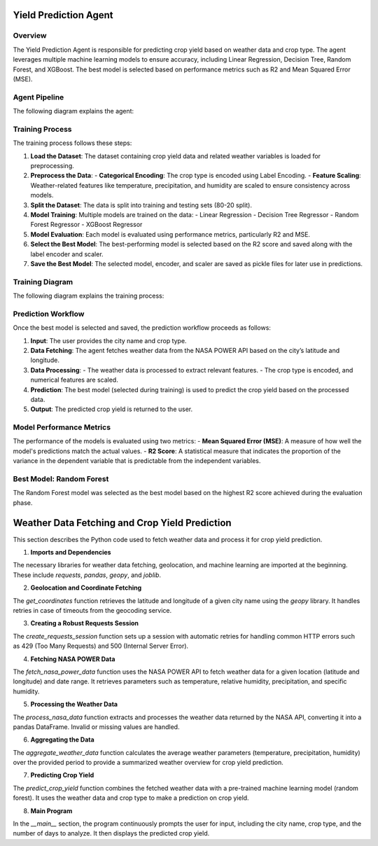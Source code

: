 Yield Prediction Agent
======================

Overview
--------
The Yield Prediction Agent is responsible for predicting crop yield based on weather data and crop type. The agent leverages multiple machine learning models to ensure accuracy, including Linear Regression, Decision Tree, Random Forest, and XGBoost. The best model is selected based on performance metrics such as R2 and Mean Squared Error (MSE).

Agent Pipeline
----------------
The following diagram explains the agent:

.. image:: Documentation\Images\yil.png
   :alt: Yield Prediction Agent Process

Training Process
----------------
The training process follows these steps:

1. **Load the Dataset**:
   The dataset containing crop yield data and related weather variables is loaded for preprocessing.
   
2. **Preprocess the Data**:
   - **Categorical Encoding**: The crop type is encoded using Label Encoding.
   - **Feature Scaling**: Weather-related features like temperature, precipitation, and humidity are scaled to ensure consistency across models.

3. **Split the Dataset**:
   The data is split into training and testing sets (80-20 split).

4. **Model Training**:
   Multiple models are trained on the data:
   - Linear Regression
   - Decision Tree Regressor
   - Random Forest Regressor
   - XGBoost Regressor

5. **Model Evaluation**:
   Each model is evaluated using performance metrics, particularly R2 and MSE.

6. **Select the Best Model**:
   The best-performing model is selected based on the R2 score and saved along with the label encoder and scaler.

7. **Save the Best Model**:
   The selected model, encoder, and scaler are saved as pickle files for later use in predictions.

Training Diagram
----------------
The following diagram explains the training process:

.. image:: Documentation\Images\trai.png
   :alt: Yield Prediction Agent Training Process

Prediction Workflow
-------------------
Once the best model is selected and saved, the prediction workflow proceeds as follows:

1. **Input**: The user provides the city name and crop type.

2. **Data Fetching**:
   The agent fetches weather data from the NASA POWER API based on the city’s latitude and longitude.

3. **Data Processing**:
   - The weather data is processed to extract relevant features.
   - The crop type is encoded, and numerical features are scaled.

4. **Prediction**:
   The best model (selected during training) is used to predict the crop yield based on the processed data.

5. **Output**:
   The predicted crop yield is returned to the user.

Model Performance Metrics
-------------------------
The performance of the models is evaluated using two metrics:
- **Mean Squared Error (MSE)**: A measure of how well the model's predictions match the actual values.
- **R2 Score**: A statistical measure that indicates the proportion of the variance in the dependent variable that is predictable from the independent variables.

Best Model: Random Forest
--------------------------
The Random Forest model was selected as the best model based on the highest R2 score achieved during the evaluation phase.

Weather Data Fetching and Crop Yield Prediction
===============================================

This section describes the Python code used to fetch weather data and process it for crop yield prediction.

1. **Imports and Dependencies**

The necessary libraries for weather data fetching, geolocation, and machine learning are imported at the beginning. These include `requests`, `pandas`, `geopy`, and `joblib`.

.. code-block:: python
    import requests
    import pandas as pd
    from datetime import datetime, timedelta
    from geopy.geocoders import Nominatim
    from geopy.exc import GeocoderTimedOut
    import joblib
    import time
    from requests.adapters import HTTPAdapter
    from requests.packages.urllib3.util.retry import Retry

2. **Geolocation and Coordinate Fetching**

The `get_coordinates` function retrieves the latitude and longitude of a given city name using the `geopy` library. It handles retries in case of timeouts from the geocoding service.

.. code-block:: python
    def get_coordinates(city_name, max_retries=3, timeout=5):
        for attempt in range(max_retries):
            try:
                geolocator = Nominatim(user_agent="weather_data_fetcher", timeout=timeout)
                location = geolocator.geocode(city_name)
                if location is None:
                    raise ValueError(f"Could not find coordinates for {city_name}")
                return location.latitude, location.longitude
            except GeocoderTimedOut:
                if attempt == max_retries - 1:
                    raise TimeoutError(f"Geocoding service timed out after {max_retries} attempts.")
                print(f"Timeout on attempt {attempt + 1}/{max_retries}. Retrying...")
                time.sleep(2)

3. **Creating a Robust Requests Session**

The `create_requests_session` function sets up a session with automatic retries for handling common HTTP errors such as 429 (Too Many Requests) and 500 (Internal Server Error).

.. code-block:: python
    def create_requests_session():
        session = requests.Session()
        retry_strategy = Retry(
            total=3,
            backoff_factor=1,
            status_forcelist=[429, 500, 502, 503, 504],
        )
        adapter = HTTPAdapter(max_retries=retry_strategy)
        session.mount("http://", adapter)
        session.mount("https://", adapter)
        return session

4. **Fetching NASA POWER Data**

The `fetch_nasa_power_data` function uses the NASA POWER API to fetch weather data for a given location (latitude and longitude) and date range. It retrieves parameters such as temperature, relative humidity, precipitation, and specific humidity.

.. code-block:: python
    def fetch_nasa_power_data(latitude, longitude, start_date, end_date):
        base_url = "https://power.larc.nasa.gov/api/temporal/daily/point"
        parameters = [
            "T2M",          # Temperature at 2 Meters
            "RH2M",         # Relative Humidity at 2 Meters
            "PRECTOTCORR",  # Precipitation Corrected
            "QV2M"          # Specific Humidity at 2 Meters
        ]
        params = {
            "start": start_date,
            "end": end_date,
            "latitude": latitude,
            "longitude": longitude,
            "community": "AG",
            "parameters": ",".join(parameters),
            "format": "JSON"
        }

        session = create_requests_session()
        try:
            response = session.get(base_url, params=params, timeout=30)
            response.raise_for_status()
            return response.json()
        except requests.exceptions.RequestException as e:
            print(f"Error fetching NASA POWER data: {e}")
            raise

5. **Processing the Weather Data**

The `process_nasa_data` function extracts and processes the weather data returned by the NASA API, converting it into a pandas DataFrame. Invalid or missing values are handled.

.. code-block:: python
    def process_nasa_data(data):
        try:
            parameter_data = data['properties']['parameter']
            fill_value = data['header']['fill_value']
            daily_data = []

            for date in parameter_data['T2M'].keys():
                if parameter_data['T2M'][date] != fill_value:
                    daily_values = {
                        'Temperature at 2 Meters (C)': parameter_data['T2M'][date],
                        'Precipitation (mm day-1)': parameter_data['PRECTOTCORR'][date],
                        'Specific Humidity at 2 Meters (g/kg)': parameter_data['QV2M'][date],
                        'Relative Humidity at 2 Meters (%)': parameter_data['RH2M'][date]
                    }
                    daily_data.append(daily_values)

            if not daily_data:
                print("No valid data found.")
                return None

            return pd.DataFrame(daily_data)
        except KeyError as e:
            print(f"Error processing data: {str(e)}")
            raise

6. **Aggregating the Data**

The `aggregate_weather_data` function calculates the average weather parameters (temperature, precipitation, humidity) over the provided period to provide a summarized weather overview for crop yield prediction.

.. code-block:: python
    def aggregate_weather_data(df):
        aggregated = pd.DataFrame([{
            'Temperature at 2 Meters (C)': df['Temperature at 2 Meters (C)'].mean(),
            'Precipitation (mm day-1)': df['Precipitation (mm day-1)'].mean(),
            'Specific Humidity at 2 Meters (g/kg)': df['Specific Humidity at 2 Meters (g/kg)'].mean(),
            'Relative Humidity at 2 Meters (%)': df['Relative Humidity at 2 Meters (%)'].mean()
        }])
        return aggregated

7. **Predicting Crop Yield**

The `predict_crop_yield` function combines the fetched weather data with a pre-trained machine learning model (random forest). It uses the weather data and crop type to make a prediction on crop yield.

.. code-block:: python
    def predict_crop_yield(city_name, crop_type, days=30):
        try:
            # Load the saved model, encoder, and scaler
            model = joblib.load("random_forest_model.pkl")
            label_encoder = joblib.load("crop_encoder.pkl")
            scaler = joblib.load("crop_scaler.pkl")

            # Define the required column order
            column_order = [
                "Crop", 
                "Precipitation (mm day-1)", 
                "Specific Humidity at 2 Meters (g/kg)", 
                "Relative Humidity at 2 Meters (%)", 
                "Temperature at 2 Meters (C)"
            ]

            # Get latitude and longitude
            latitude, longitude = get_coordinates(city_name)

            # Fetch and process weather data
            end_date = datetime.now()
            start_date = end_date - timedelta(days=days)
            nasa_data = fetch_nasa_power_data(latitude, longitude, start_date.strftime('%Y%m%d'), end_date.strftime('%Y%m%d'))
            daily_weather = process_nasa_data(nasa_data)
            aggregated_weather = aggregate_weather_data(daily_weather)

            # Add encoded crop type
            crop_encoded = label_encoder.transform([crop_type])[0]
            aggregated_weather.insert(0, 'Crop', crop_encoded)

            # Ensure correct column order
            aggregated_weather = aggregated_weather[column_order]

            # Scale numerical features (excluding 'Crop')
            numerical_columns = column_order[1:]  # Exclude 'Crop'
            aggregated_weather[numerical_columns] = scaler.transform(aggregated_weather[numerical_columns])

            # Make prediction
            predicted_yield = model.predict(aggregated_weather)
            return predicted_yield[0]

        except Exception as e:
            print(f"Error during prediction: {str(e)}")
            return None

8. **Main Program**

In the `__main__` section, the program continuously prompts the user for input, including the city name, crop type, and the number of days to analyze. It then displays the predicted crop yield.

.. code-block:: python
    if __name__ == "__main__":
        print("Crop Yield Prediction System")
        print("-" * 30)

        while True:
            city_name = input("\nEnter city name (or 'quit' to exit): ").strip()
            if city_name.lower() == 'quit':
                break

            # Show available crop types
            try:
                label_encoder = joblib.load("crop_encoder.pkl")
                valid_crops = list(label_encoder.classes_)
                print(f"\nAvailable crop types: {valid_crops}")
            except Exception as e:
                print("Error loading crop types:", e)
                continue

            crop_type = input("Enter crop type: ").strip()
            if crop_type not in valid_crops:
                print(f"Invalid crop type. Please choose from: {valid_crops}")
                continue

            days = input("Enter number of days to analyze (default 30): ").strip()
            days = int(days) if days.isdigit() else 30

            print("\nProcessing request...")
            predicted_yield = predict_crop_yield(city_name, crop_type, days)

            if predicted_yield is not None:
                print(f"\nPredicted yield for {crop_type} in {city_name}: {predicted_yield:.2f}")

            print("\nWould you like to make another prediction?")
